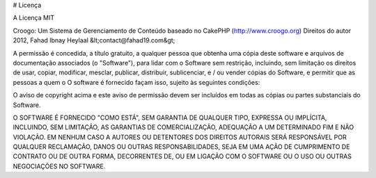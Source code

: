 # Licença

A Licença MIT

Croogo: Um Sistema de Gerenciamento de Conteúdo baseado no CakePHP (http://www.croogo.org)
Direitos do autor 2012, Fahad Ibnay Heylaal &lt;contact@fahad19.com&gt;

A permissão é concedida, a título gratuito, a qualquer pessoa que obtenha uma
cópia deste software e arquivos de documentação associados (o "Software"),
para lidar com o Software sem restrição, incluindo, sem limitação
os direitos de usar, copiar, modificar, mesclar, publicar, distribuir, sublicenciar,
e / ou vender cópias do Software, e permitir que as pessoas a quem o
O software é fornecido façam isso, sujeito às seguintes condições:

O aviso de copyright acima e este aviso de permissão devem ser incluídos em
todas as cópias ou partes substanciais do Software.

O SOFTWARE É FORNECIDO "COMO ESTÁ", SEM GARANTIA DE QUALQUER TIPO, EXPRESSA OU
IMPLÍCITA, INCLUINDO, SEM LIMITAÇÃO, AS GARANTIAS DE COMERCIALIZAÇÃO,
ADEQUAÇÃO A UM DETERMINADO FIM E NÃO VIOLAÇÃO. EM NENHUM CASO A
AUTORES OU DETENTORES DOS DIREITOS AUTORAIS SERÁ RESPONSÁVEL POR QUALQUER RECLAMAÇÃO, DANOS OU OUTRAS
RESPONSABILIDADES, SEJA EM UMA AÇÃO DE CUMPRIMENTO DE CONTRATO OU DE OUTRA FORMA, DECORRENTES
DE, OU EM LIGAÇÃO COM O SOFTWARE OU O USO OU OUTRAS NEGOCIAÇÕES NO SOFTWARE.

